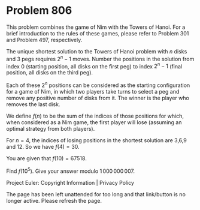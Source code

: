 *   Problem 806

   This problem combines the game of Nim with the Towers of Hanoi. For a
   brief introduction to the rules of these games, please refer to Problem
   301 and Problem 497, respectively.

   The unique shortest solution to the Towers of Hanoi problem with $n$ disks
   and $3$ pegs requires $2^n-1$ moves. Number the positions in the solution
   from index 0 (starting position, all disks on the first peg) to index
   $2^n-1$ (final position, all disks on the third peg).

   Each of these $2^n$ positions can be considered as the starting
   configuration for a game of Nim, in which two players take turns to select
   a peg and remove any positive number of disks from it. The winner is the
   player who removes the last disk.

   We define $f(n)$ to be the sum of the indices of those positions for
   which, when considered as a Nim game, the first player will lose (assuming
   an optimal strategy from both players).

   For $n=4$, the indices of losing positions in the shortest solution are
   3,6,9 and 12. So we have $f(4) = 30$.

   You are given that $f(10) = 67518$.

   Find $f(10^5)$. Give your answer modulo $1\,000\,000\,007$.

   Project Euler: Copyright Information | Privacy Policy

   The page has been left unattended for too long and that link/button is no
   longer active. Please refresh the page.
